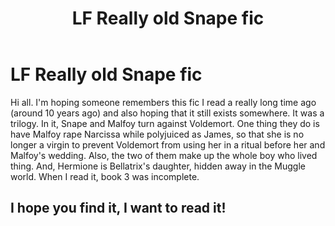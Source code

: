 #+TITLE: LF Really old Snape fic

* LF Really old Snape fic
:PROPERTIES:
:Author: nanookia
:Score: 4
:DateUnix: 1510261432.0
:DateShort: 2017-Nov-10
:FlairText: Request
:END:
Hi all. I'm hoping someone remembers this fic I read a really long time ago (around 10 years ago) and also hoping that it still exists somewhere. It was a trilogy. In it, Snape and Malfoy turn against Voldemort. One thing they do is have Malfoy rape Narcissa while polyjuiced as James, so that she is no longer a virgin to prevent Voldemort from using her in a ritual before her and Malfoy's wedding. Also, the two of them make up the whole boy who lived thing. And, Hermione is Bellatrix's daughter, hidden away in the Muggle world. When I read it, book 3 was incomplete.


** I hope you find it, I want to read it!
:PROPERTIES:
:Author: Rit_Zien
:Score: 1
:DateUnix: 1510281032.0
:DateShort: 2017-Nov-10
:END:
